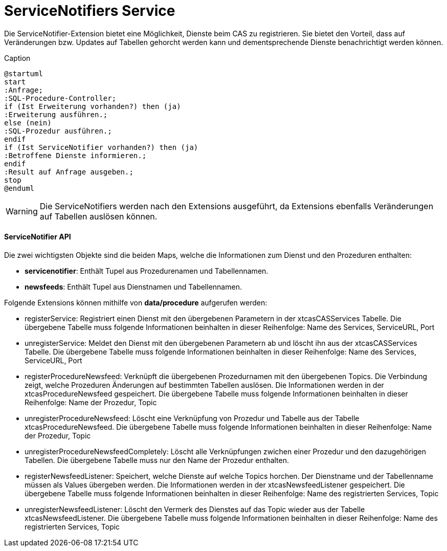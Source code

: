 = ServiceNotifiers Service

Die ServiceNotifier-Extension bietet eine Möglichkeit, Dienste beim CAS zu registrieren.
Sie bietet den Vorteil, dass auf Veränderungen bzw. Updates auf Tabellen gehorcht werden kann und dementsprechende Dienste benachrichtigt werden können.

[plantuml, format="svg", title="title"]
.Caption
....
@startuml
start
:Anfrage;
:SQL-Procedure-Controller;
if (Ist Erweiterung vorhanden?) then (ja)
:Erweiterung ausführen.;
else (nein)
:SQL-Prozedur ausführen.;
endif
if (Ist ServiceNotifier vorhanden?) then (ja)
:Betroffene Dienste informieren.;
endif
:Result auf Anfrage ausgeben.;
stop
@enduml
....

WARNING: Die ServiceNotifiers werden nach den Extensions ausgeführt, da Extensions ebenfalls Veränderungen auf Tabellen auslösen können.

==== ServiceNotifier API

Die zwei wichtigsten Objekte sind die beiden Maps, welche die Informationen zum Dienst und den Prozeduren enthalten:

* *servicenotifier*: Enthält Tupel aus Prozedurenamen und Tabellennamen.
* *newsfeeds*: Enthält Tupel aus Dienstnamen und Tabellennamen.

Folgende Extensions können mithilfe von *data/procedure* aufgerufen werden:

* registerService: Registriert einen Dienst mit den übergebenen Parametern in der xtcasCASServices Tabelle. Die übergebene Tabelle muss folgende Informationen beinhalten in dieser Reihenfolge: Name des Services, ServiceURL, Port
* unregisterService: Meldet den Dienst mit den übergebenen Parametern ab und löscht ihn aus der xtcasCASServices Tabelle. Die übergebene Tabelle muss folgende Informationen beinhalten in dieser Reihenfolge: Name des Services, ServiceURL, Port
* registerProcedureNewsfeed: Verknüpft die übergebenen Prozedurnamen mit den übergebenen Topics. Die Verbindung zeigt, welche Prozeduren Änderungen auf bestimmten Tabellen auslösen. Die Informationen werden in der xtcasProcedureNewsfeed gespeichert. Die übergebene Tabelle muss folgende Informationen beinhalten in dieser Reihenfolge: Name der Prozedur, Topic
* unregisterProcedureNewsfeed: Löscht eine Verknüpfung von Prozedur und Tabelle aus der Tabelle xtcasProcedureNewsfeed. Die übergebene Tabelle muss folgende Informationen beinhalten in dieser Reihenfolge: Name der Prozedur, Topic
* unregisterProcedureNewsfeedCompletely: Löscht alle Verknüpfungen zwichen einer Prozedur und den dazugehörigen Tabellen. Die übergebene Tabelle muss nur den Name der Prozedur enthalten.
* registerNewsfeedListener: Speichert, welche Dienste auf welche Topics horchen. Der Dienstname und der Tabellenname müssen als Values übergeben werden. Die Informationen werden in der xtcasNewsfeedListener gespeichert. Die übergebene Tabelle muss folgende Informationen beinhalten in dieser Reihenfolge: Name des registrierten Services, Topic
* unregisterNewsfeedListener: Löscht den Vermerk des Dienstes auf das Topic wieder aus der Tabelle xtcasNewsfeedListener. Die übergebene Tabelle muss folgende Informationen beinhalten in dieser Reihenfolge: Name des registrierten Services, Topic

